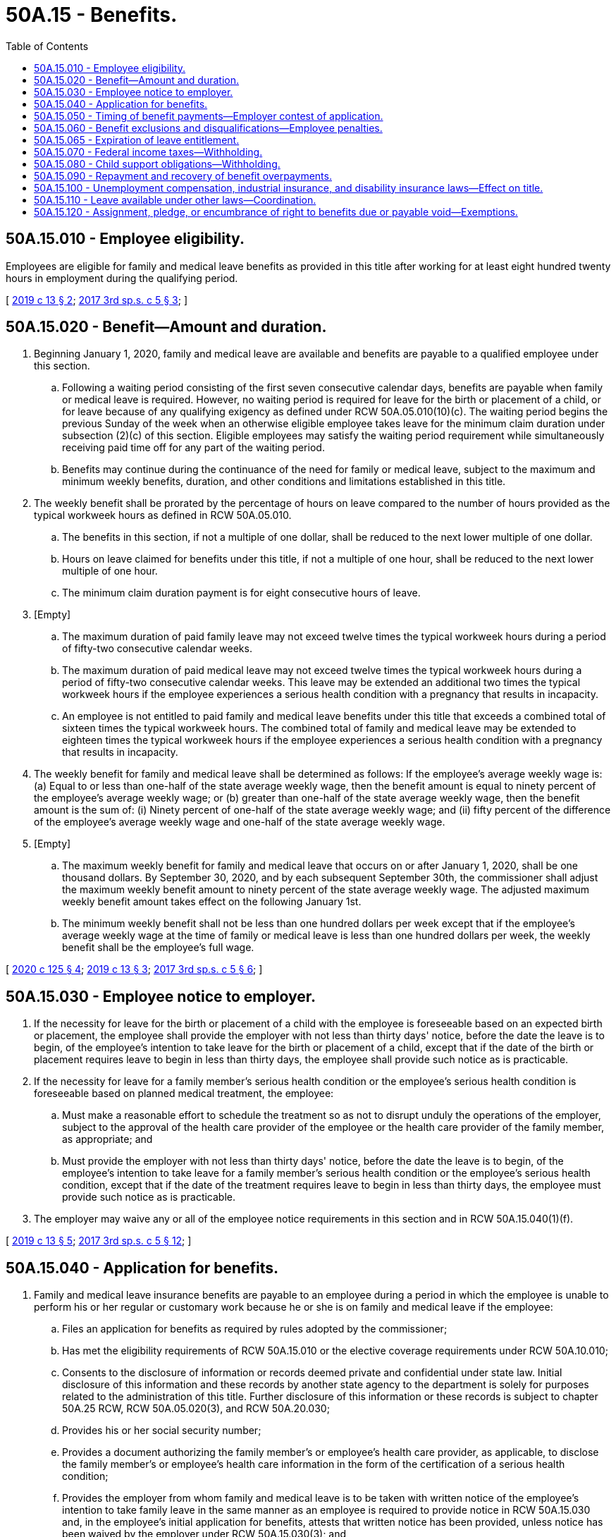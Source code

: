 = 50A.15 - Benefits.
:toc:

== 50A.15.010 - Employee eligibility.
Employees are eligible for family and medical leave benefits as provided in this title after working for at least eight hundred twenty hours in employment during the qualifying period.

[ http://lawfilesext.leg.wa.gov/biennium/2019-20/Pdf/Bills/Session%20Laws/House/1399-S.SL.pdf?cite=2019%20c%2013%20§%202[2019 c 13 § 2]; http://lawfilesext.leg.wa.gov/biennium/2017-18/Pdf/Bills/Session%20Laws/Senate/5975-S.SL.pdf?cite=2017%203rd%20sp.s.%20c%205%20§%203[2017 3rd sp.s. c 5 § 3]; ]

== 50A.15.020 - Benefit—Amount and duration.
. Beginning January 1, 2020, family and medical leave are available and benefits are payable to a qualified employee under this section.

.. Following a waiting period consisting of the first seven consecutive calendar days, benefits are payable when family or medical leave is required. However, no waiting period is required for leave for the birth or placement of a child, or for leave because of any qualifying exigency as defined under RCW 50A.05.010(10)(c). The waiting period begins the previous Sunday of the week when an otherwise eligible employee takes leave for the minimum claim duration under subsection (2)(c) of this section. Eligible employees may satisfy the waiting period requirement while simultaneously receiving paid time off for any part of the waiting period.

.. Benefits may continue during the continuance of the need for family or medical leave, subject to the maximum and minimum weekly benefits, duration, and other conditions and limitations established in this title.

. The weekly benefit shall be prorated by the percentage of hours on leave compared to the number of hours provided as the typical workweek hours as defined in RCW 50A.05.010.

.. The benefits in this section, if not a multiple of one dollar, shall be reduced to the next lower multiple of one dollar.

.. Hours on leave claimed for benefits under this title, if not a multiple of one hour, shall be reduced to the next lower multiple of one hour.

.. The minimum claim duration payment is for eight consecutive hours of leave.

. [Empty]
.. The maximum duration of paid family leave may not exceed twelve times the typical workweek hours during a period of fifty-two consecutive calendar weeks.

.. The maximum duration of paid medical leave may not exceed twelve times the typical workweek hours during a period of fifty-two consecutive calendar weeks. This leave may be extended an additional two times the typical workweek hours if the employee experiences a serious health condition with a pregnancy that results in incapacity.

.. An employee is not entitled to paid family and medical leave benefits under this title that exceeds a combined total of sixteen times the typical workweek hours. The combined total of family and medical leave may be extended to eighteen times the typical workweek hours if the employee experiences a serious health condition with a pregnancy that results in incapacity.

. The weekly benefit for family and medical leave shall be determined as follows: If the employee's average weekly wage is: (a) Equal to or less than one-half of the state average weekly wage, then the benefit amount is equal to ninety percent of the employee's average weekly wage; or (b) greater than one-half of the state average weekly wage, then the benefit amount is the sum of: (i) Ninety percent of one-half of the state average weekly wage; and (ii) fifty percent of the difference of the employee's average weekly wage and one-half of the state average weekly wage.

. [Empty]
.. The maximum weekly benefit for family and medical leave that occurs on or after January 1, 2020, shall be one thousand dollars. By September 30, 2020, and by each subsequent September 30th, the commissioner shall adjust the maximum weekly benefit amount to ninety percent of the state average weekly wage. The adjusted maximum weekly benefit amount takes effect on the following January 1st.

.. The minimum weekly benefit shall not be less than one hundred dollars per week except that if the employee's average weekly wage at the time of family or medical leave is less than one hundred dollars per week, the weekly benefit shall be the employee's full wage.

[ http://lawfilesext.leg.wa.gov/biennium/2019-20/Pdf/Bills/Session%20Laws/House/2614-S.SL.pdf?cite=2020%20c%20125%20§%204[2020 c 125 § 4]; http://lawfilesext.leg.wa.gov/biennium/2019-20/Pdf/Bills/Session%20Laws/House/1399-S.SL.pdf?cite=2019%20c%2013%20§%203[2019 c 13 § 3]; http://lawfilesext.leg.wa.gov/biennium/2017-18/Pdf/Bills/Session%20Laws/Senate/5975-S.SL.pdf?cite=2017%203rd%20sp.s.%20c%205%20§%206[2017 3rd sp.s. c 5 § 6]; ]

== 50A.15.030 - Employee notice to employer.
. If the necessity for leave for the birth or placement of a child with the employee is foreseeable based on an expected birth or placement, the employee shall provide the employer with not less than thirty days' notice, before the date the leave is to begin, of the employee's intention to take leave for the birth or placement of a child, except that if the date of the birth or placement requires leave to begin in less than thirty days, the employee shall provide such notice as is practicable.

. If the necessity for leave for a family member's serious health condition or the employee's serious health condition is foreseeable based on planned medical treatment, the employee:

.. Must make a reasonable effort to schedule the treatment so as not to disrupt unduly the operations of the employer, subject to the approval of the health care provider of the employee or the health care provider of the family member, as appropriate; and

.. Must provide the employer with not less than thirty days' notice, before the date the leave is to begin, of the employee's intention to take leave for a family member's serious health condition or the employee's serious health condition, except that if the date of the treatment requires leave to begin in less than thirty days, the employee must provide such notice as is practicable.

. The employer may waive any or all of the employee notice requirements in this section and in RCW 50A.15.040(1)(f).

[ http://lawfilesext.leg.wa.gov/biennium/2019-20/Pdf/Bills/Session%20Laws/House/1399-S.SL.pdf?cite=2019%20c%2013%20§%205[2019 c 13 § 5]; http://lawfilesext.leg.wa.gov/biennium/2017-18/Pdf/Bills/Session%20Laws/Senate/5975-S.SL.pdf?cite=2017%203rd%20sp.s.%20c%205%20§%2012[2017 3rd sp.s. c 5 § 12]; ]

== 50A.15.040 - Application for benefits.
. Family and medical leave insurance benefits are payable to an employee during a period in which the employee is unable to perform his or her regular or customary work because he or she is on family and medical leave if the employee:

.. Files an application for benefits as required by rules adopted by the commissioner;

.. Has met the eligibility requirements of RCW 50A.15.010 or the elective coverage requirements under RCW 50A.10.010;

.. Consents to the disclosure of information or records deemed private and confidential under state law. Initial disclosure of this information and these records by another state agency to the department is solely for purposes related to the administration of this title. Further disclosure of this information or these records is subject to chapter 50A.25 RCW, RCW 50A.05.020(3), and RCW 50A.20.030;

.. Provides his or her social security number;

.. Provides a document authorizing the family member's or employee's health care provider, as applicable, to disclose the family member's or employee's health care information in the form of the certification of a serious health condition;

.. Provides the employer from whom family and medical leave is to be taken with written notice of the employee's intention to take family leave in the same manner as an employee is required to provide notice in RCW 50A.15.030 and, in the employee's initial application for benefits, attests that written notice has been provided, unless notice has been waived by the employer under RCW 50A.15.030(3); and

.. Provides documentation of a military exigency, if requested by the employer.

. An employee who is not in employment for an employer at the time of filing an application for benefits is exempt from subsection (1)(f) and (g) of this section.

[ http://lawfilesext.leg.wa.gov/biennium/2019-20/Pdf/Bills/Session%20Laws/House/1399-S.SL.pdf?cite=2019%20c%2013%20§%206[2019 c 13 § 6]; http://lawfilesext.leg.wa.gov/biennium/2017-18/Pdf/Bills/Session%20Laws/Senate/5975-S.SL.pdf?cite=2017%203rd%20sp.s.%20c%205%20§%2013[2017 3rd sp.s. c 5 § 13]; ]

== 50A.15.050 - Timing of benefit payments—Employer contest of application.
. Benefits provided under this title shall be paid periodically and promptly, except when an employer contests a period of family or medical leave. The department must send the first benefit payment to the employee within fourteen calendar days after the first properly completed weekly application is received by the department. Subsequent payments must be sent at least biweekly thereafter. If the employer contests an initial application for family or medical leave benefits, the employer must notify the employee and the department in a manner prescribed by the commissioner within eighteen days of receipt of notice from the department of the employee's filing of an application for benefits, as provided under RCW 50A.05.020. Failure to timely contest an initial application shall constitute a waiver of objection to the family or medical leave application. Any inquiry which requires the employee's response in order to continue benefits uninterrupted or unmodified shall provide a reasonable time period in which to respond and include a clear and prominent statement of the deadline for responding and consequences of failing to respond.

. If an employee has received one or more benefit payments under this title, is in continued claim status, and his or her eligibility for benefits is questioned by the department or contested by the employer, the employee will be conditionally paid benefits without delay for any periods for which the employee files a claim for benefits, until and unless the employee has been provided adequate notice and an opportunity to be heard. The employee's right to retain such payments is conditioned upon the department's finding the employee to be eligible for such payments.

.. At the employee's request, the department may hold conditional payments until the question of eligibility has been resolved.

.. Payments will be issued for any benefits withheld under (a) of this subsection if the department determines the employee is eligible for benefits.

.. If it is determined that the employee is ineligible for the weeks paid conditionally, the overpayment cannot be waived and must be repaid.

. The department must develop, in rule, a process by which an employer may contest an initial application for family or medical leave benefits.

[ http://lawfilesext.leg.wa.gov/biennium/2019-20/Pdf/Bills/Session%20Laws/House/1399-S.SL.pdf?cite=2019%20c%2013%20§%207[2019 c 13 § 7]; http://lawfilesext.leg.wa.gov/biennium/2017-18/Pdf/Bills/Session%20Laws/Senate/5975-S.SL.pdf?cite=2017%203rd%20sp.s.%20c%205%20§%207[2017 3rd sp.s. c 5 § 7]; ]

== 50A.15.060 - Benefit exclusions and disqualifications—Employee penalties.
. An employee is not entitled to paid family or medical leave benefits under this title:

.. For any absence occasioned by the willful intention of the employee to bring about injury to or the sickness of the employee or another, or resulting from any injury or sickness sustained in the perpetration by the employee of an illegal act;

.. For any family or medical leave commencing before the employee becomes qualified for benefits under this title;

.. For an employee who is on suspension from his or her employment; or

.. For any period of time during which an employee works for remuneration or profit.

. An employer may offer supplemental benefit payments to an employee on family or medical leave in addition to any paid family or medical leave benefits the employee is receiving.

.. Supplemental benefit payments are not considered remuneration under RCW 50A.05.010(21) and the department will not prorate or reduce an employee's weekly benefit amount due to the receipt of supplemental benefit payments.

.. The choice to receive supplemental benefit payments lies with the employee. Nothing in this section shall be construed as requiring an employee to receive or an employer to provide supplemental benefit payments.

. An individual is disqualified for benefits for any week he or she has knowingly and willfully made a false statement or representation involving a material fact or knowingly and willfully failed to report a material fact and, as a result, has obtained or attempted to obtain any benefits under the provisions of this title. An individual disqualified for benefits under this subsection (3) for the:

.. First time is disqualified for an additional twenty-six weeks beginning with the Sunday of the week in which the determination is mailed or delivered, and is subject to an additional penalty of fifteen percent of the amount of benefits overpaid or deemed overpaid;

.. Second time is also disqualified for an additional fifty-two weeks beginning with the Sunday of the week in which the determination is mailed or delivered, and is subject to an additional penalty of twenty-five percent of the amount of benefits overpaid or deemed overpaid;

.. Third time and any time thereafter is also disqualified for an additional one hundred four weeks beginning with the Sunday of the week in which the determination is mailed or delivered, and is subject to an additional penalty of fifty percent of the amount of benefits overpaid or deemed overpaid.

. All penalties collected under this section must be deposited in the family and medical leave enforcement account created under RCW 50A.05.080.

[ http://lawfilesext.leg.wa.gov/biennium/2019-20/Pdf/Bills/Session%20Laws/House/2614-S.SL.pdf?cite=2020%20c%20125%20§%205[2020 c 125 § 5]; http://lawfilesext.leg.wa.gov/biennium/2019-20/Pdf/Bills/Session%20Laws/House/1399-S.SL.pdf?cite=2019%20c%2013%20§%208[2019 c 13 § 8]; http://lawfilesext.leg.wa.gov/biennium/2017-18/Pdf/Bills/Session%20Laws/Senate/5975-S.SL.pdf?cite=2017%203rd%20sp.s.%20c%205%20§%205[2017 3rd sp.s. c 5 § 5]; ]

== 50A.15.065 - Expiration of leave entitlement.
. The entitlement to family leave benefits for the birth or placement of a child expires at the end of the twelve-month period beginning on the date of such birth or placement.

. The entitlement to family leave benefits for a family member's serious health condition, or leave for qualifying exigency, expires at the end of the twelve-month period beginning on the date of which the employee filed an application for the benefits.

. The entitlement to medical leave benefits for the employee's own serious health condition expires at the end of the twelve-month period beginning on the date on which the employee filed an application for medical leave benefits.

[ http://lawfilesext.leg.wa.gov/biennium/2017-18/Pdf/Bills/Session%20Laws/Senate/5975-S.SL.pdf?cite=2017%203rd%20sp.s.%20c%205%20§%204[2017 3rd sp.s. c 5 § 4]; ]

== 50A.15.070 - Federal income taxes—Withholding.
. If the internal revenue service determines that family or medical leave benefits under this title are subject to federal income tax, the department must advise an employee filing a new application for benefits, at the time of filing such application, that:

.. The internal revenue service has determined that benefits are subject to federal income tax;

.. Requirements exist pertaining to estimated tax payments;

.. The employee may elect to have federal income tax deducted and withheld from the employee's payment of benefits at the amount specified in the federal internal revenue code; and

.. The employee is permitted to change a previously elected withholding status.

. Amounts deducted and withheld from benefits must remain in the family and medical leave insurance account until transferred to the federal taxing authority as a payment of income tax.

. The commissioner shall follow all procedures specified by the federal internal revenue service pertaining to the deducting and withholding of income tax.

[ http://lawfilesext.leg.wa.gov/biennium/2019-20/Pdf/Bills/Session%20Laws/House/1399-S.SL.pdf?cite=2019%20c%2013%20§%209[2019 c 13 § 9]; http://lawfilesext.leg.wa.gov/biennium/2017-18/Pdf/Bills/Session%20Laws/Senate/5975-S.SL.pdf?cite=2017%203rd%20sp.s.%20c%205%20§%2080[2017 3rd sp.s. c 5 § 80]; ]

== 50A.15.080 - Child support obligations—Withholding.
. If the department determines an employee is qualified for benefits and that the employee owes child support obligations, the department shall notify the applicable state or local child support enforcement agency and deduct and withhold an amount from benefits in a manner consistent with RCW 50.40.050.

. For the purposes of this section, "child support obligations" means only those obligations that are being enforced pursuant to a plan described in section 454 of the social security act which has been approved by the secretary of health and human services under Title IV-D of the social security act (42 U.S.C. Sec. 651 et seq.).

. Consistent with chapter 50A.25 RCW, the department may verify child support obligations with the department of social and health services.

[ http://lawfilesext.leg.wa.gov/biennium/2019-20/Pdf/Bills/Session%20Laws/House/2614-S.SL.pdf?cite=2020%20c%20125%20§%206[2020 c 125 § 6]; http://lawfilesext.leg.wa.gov/biennium/2019-20/Pdf/Bills/Session%20Laws/House/1399-S.SL.pdf?cite=2019%20c%2013%20§%2010[2019 c 13 § 10]; http://lawfilesext.leg.wa.gov/biennium/2017-18/Pdf/Bills/Session%20Laws/Senate/5975-S.SL.pdf?cite=2017%203rd%20sp.s.%20c%205%20§%2030[2017 3rd sp.s. c 5 § 30]; ]

== 50A.15.090 - Repayment and recovery of benefit overpayments.
. An individual who is paid any amount as benefits under this title to which he or she is not entitled shall, unless otherwise relieved pursuant to this section, be liable for repayment of the amount overpaid. The department shall issue an overpayment assessment setting forth the reasons for and the amount of the overpayment. The amount assessed, to the extent not collected, may be deducted from any future benefits payable to the individual: PROVIDED, That in the absence of a back pay award, a settlement affecting the allowance of benefits, fraud, misrepresentation, or willful nondisclosure, every determination of liability shall be mailed or personally served not later than two years after the close of or final payment made on the individual's applicable eligibility period for which the purported overpayment was made, whichever is later, unless the merits of the claim are subjected to administrative or judicial review in which event the period for serving the determination of liability shall be extended to allow service of the determination of liability during the six-month period following the final decision affecting the claim.

. The commissioner may waive an overpayment if the commissioner finds that the overpayment was not the result of fraud, misrepresentation, willful nondisclosure, conditional payment, or fault attributable to the individual and that the recovery thereof would be against equity and good conscience. An overpayment waived under this subsection shall be charged against the individual's applicable entitlement for the eligibility period containing the weeks to which the overpayment was attributed as though such benefits had been properly paid.

. Any assessment herein provided shall constitute a determination of liability from which an appeal may be had in the same manner and to the same extent as provided for appeals relating to determinations in respect to claims for benefits: PROVIDED, That an appeal from any determination covering overpayment only shall be deemed to be an appeal from the determination which was the basis for establishing the overpayment unless the merits involved in the issue set forth in such determination have already been heard and passed upon by the appeal tribunal. If no such appeal is taken to the appeal tribunal by the individual within thirty days of the delivery of the notice of determination of liability, or within thirty days of the mailing of the notice of determination, whichever is the earlier, the determination of liability shall be deemed conclusive and final. Whenever any such notice of determination of liability becomes conclusive and final, the commissioner, upon giving at least twenty days' notice, using a method by which the mailing can be tracked or the delivery can be confirmed, may file with the superior court clerk of any county within the state a warrant in the amount of the notice of determination of liability plus a filing fee under RCW 36.18.012(10). The clerk of the county where the warrant is filed shall immediately designate a superior court cause number for the warrant, and the clerk shall cause to be entered in the judgment docket under the superior court cause number assigned to the warrant, the name of the person(s) mentioned in the warrant, the amount of the notice of determination of liability, and the date when the warrant was filed. The amount of the warrant as docketed shall become a lien upon the title to, and any interest in, all real and personal property of the person(s) against whom the warrant is issued, the same as a judgment in a civil case duly docketed in the office of such clerk. A warrant so docketed shall be sufficient to support the issuance of writs of execution and writs of garnishment in favor of the state in the manner provided by law for a civil judgment. A copy of the warrant shall be mailed within five days of its filing with the clerk to the person(s) mentioned in the warrant using a method by which the mailing can be tracked or the delivery can be confirmed.

. Any employer who is a party to a back pay award or settlement due to loss of wages shall, within thirty days of the award or settlement, report to the department the amount of the award or settlement, the name and social security number of the recipient of the award or settlement, and the period for which it is awarded. When an individual has been awarded or receives back pay, for benefit purposes the amount of the back pay shall constitute wages paid in the period for which it was awarded. For premium purposes, the back pay award or settlement shall constitute wages paid in the period in which it was actually paid. The following requirements shall also apply:

.. The employer shall reduce the amount of the back pay award or settlement by an amount determined by the department based upon the amount of paid family or medical leave benefits received by the recipient of the award or settlement during the period for which the back pay award or settlement was awarded;

.. The employer shall pay to the paid family and medical leave fund, in a manner specified by the commissioner, an amount equal to the amount of such reduction;

.. The employer shall also pay to the department any premiums due for paid family and medical leave insurance purposes on the entire amount of the back pay award or settlement notwithstanding any reduction made pursuant to (a) of this subsection;

.. If the employer fails to reduce the amount of the back pay award or settlement as required in (a) of this subsection, the department shall issue an overpayment assessment against the recipient of the award or settlement in the amount that the back pay award or settlement should have been reduced; and

.. If the employer fails to pay to the department an amount equal to the reduction as required in (b) of this subsection, the department shall issue an assessment of liability against the employer that shall be collected pursuant to the procedures for collection of assessments provided herein and in RCW 50A.45.040.

. When an individual fails to repay an overpayment assessment that is due and fails to arrange for satisfactory repayment terms, the commissioner shall impose an interest penalty of one percent per month of the outstanding balance. Interest shall accrue immediately on overpayments assessed pursuant to RCW 50A.15.060 and shall be imposed when the assessment becomes final. For any other overpayment, interest shall accrue when the individual has missed two or more of the individual's monthly payments either partially or in full.

. Any penalties and interest collected pursuant to this section must be deposited into the family and medical leave enforcement account.

. The department shall: (a) Conduct social security number cross-match audits or engage in other more effective activities that ensure that individuals are entitled to all amounts of benefits that they are paid; and (b) engage in other detection and recovery of overpayment and collection activities.

[ http://lawfilesext.leg.wa.gov/biennium/2019-20/Pdf/Bills/Session%20Laws/House/1399-S.SL.pdf?cite=2019%20c%2013%20§%2011[2019 c 13 § 11]; http://lawfilesext.leg.wa.gov/biennium/2017-18/Pdf/Bills/Session%20Laws/Senate/5975-S.SL.pdf?cite=2017%203rd%20sp.s.%20c%205%20§%2032[2017 3rd sp.s. c 5 § 32]; ]

== 50A.15.100 - Unemployment compensation, industrial insurance, and disability insurance laws—Effect on title.
. Leave from employment under this title is in addition to leave from employment during which benefits are paid or are payable under Title 51 RCW or other applicable federal or state industrial insurance laws.

. An employee is disqualified from receiving family or medical leave benefits under this title for any week in which the employee is receiving, has received, or will receive compensation, as determined by the governing state or federal agency under:

.. Title 50 RCW;

.. RCW 51.32.060;

.. RCW 51.32.090; or

.. Any other applicable federal unemployment compensation, industrial insurance, or disability insurance laws.

[ http://lawfilesext.leg.wa.gov/biennium/2019-20/Pdf/Bills/Session%20Laws/House/2614-S.SL.pdf?cite=2020%20c%20125%20§%207[2020 c 125 § 7]; http://lawfilesext.leg.wa.gov/biennium/2019-20/Pdf/Bills/Session%20Laws/House/1399-S.SL.pdf?cite=2019%20c%2013%20§%2038[2019 c 13 § 38]; http://lawfilesext.leg.wa.gov/biennium/2017-18/Pdf/Bills/Session%20Laws/Senate/5975-S.SL.pdf?cite=2017%203rd%20sp.s.%20c%205%20§%2069[2017 3rd sp.s. c 5 § 69]; ]

== 50A.15.110 - Leave available under other laws—Coordination.
. Leave under this title and leave under the federal family and medical leave act of 1993 (Act Feb. 5, 1993, P.L. 103-3, 107 Stat. 6, as it existed on October 19, 2017) is in addition to any leave for sickness or temporary disability because of pregnancy or childbirth.

. Unless otherwise expressly permitted by the employer, leave taken under this title must be taken concurrently with any leave taken under the federal family and medical leave act of 1993 (Act Feb. 5, 1993, P.L. 103-3, 107 Stat. 6, as it existed on October 19, 2017).

[ http://lawfilesext.leg.wa.gov/biennium/2019-20/Pdf/Bills/Session%20Laws/House/1399-S.SL.pdf?cite=2019%20c%2013%20§%2040[2019 c 13 § 40]; http://lawfilesext.leg.wa.gov/biennium/2017-18/Pdf/Bills/Session%20Laws/Senate/5975-S.SL.pdf?cite=2017%203rd%20sp.s.%20c%205%20§%2079[2017 3rd sp.s. c 5 § 79]; ]

== 50A.15.120 - Assignment, pledge, or encumbrance of right to benefits due or payable void—Exemptions.
Any assignment, pledge, or encumbrance of any right to benefits that are or may become due or payable under this title is void. Such rights to benefits are exempt from levy, execution, attachment, or any other remedy whatsoever provided for the collection of debts, except as provided in RCW 50A.15.080. Benefits received by any employee, so long as they are not commingled with other funds of the recipient, are exempt from any remedy whatsoever for collection of all debts except debts incurred for necessaries furnished to such employee or the employee's spouse or dependents during the time when such individual was receiving family or medical leave. Any waiver of any exemption provided for in this section is void.

[ http://lawfilesext.leg.wa.gov/biennium/2019-20/Pdf/Bills/Session%20Laws/House/1399-S.SL.pdf?cite=2019%20c%2013%20§%2069[2019 c 13 § 69]; ]

